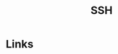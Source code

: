 :PROPERTIES:
:ID:       ae1e9b97-feb0-4f1a-b804-b89edaf5a790
:mtime:    20231121210648
:ctime:    20231121210648
:END:
#+TITLE: SSH
#+FILETAGS: :privacy:ssh:security:linux:

* Links

